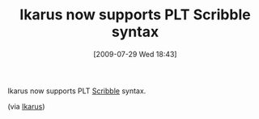 #+POSTID: 3626
#+DATE: [2009-07-29 Wed 18:43]
#+OPTIONS: toc:nil num:nil todo:nil pri:nil tags:nil ^:nil TeX:nil
#+CATEGORY: Link
#+TAGS: Ikarus, PLT, Programming Language, Scheme
#+TITLE: Ikarus now supports PLT Scribble syntax

Ikarus now supports PLT [[http://docs.plt-scheme.org/scribble/index.html][Scribble]] syntax.

(via [[http://groups.google.com/group/ikarus-users/browse_thread/thread/ab28d2b823ce812][Ikarus]])



